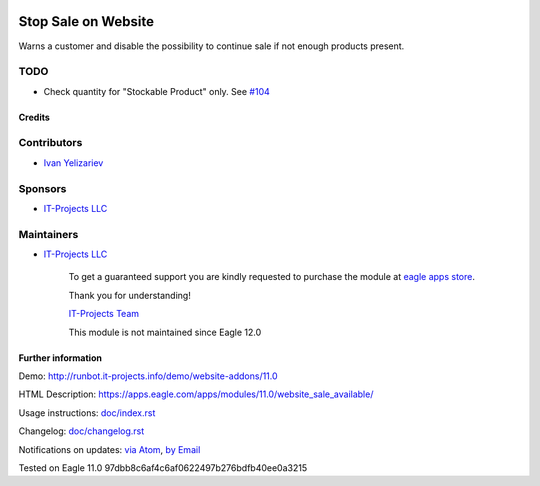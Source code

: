 .. image:: https://img.shields.io/badge/license-MIT-blue.svg
   :target: https://opensource.org/licenses/MIT
   :alt: License: MIT

======================
 Stop Sale on Website
======================

Warns a customer and disable the possibility to continue sale if not enough products present.

TODO
----
* Check quantity for "Stockable Product" only. See `#104 <https://github.com/it-projects-llc/website-addons/pull/104>`__

Credits
=======

Contributors
------------
* `Ivan Yelizariev <https://it-projects.info/team/yelizariev>`__

Sponsors
--------
* `IT-Projects LLC <https://it-projects.info>`__

Maintainers
-----------
* `IT-Projects LLC <https://it-projects.info>`__

      To get a guaranteed support
      you are kindly requested to purchase the module
      at `eagle apps store <https://apps.eagle.com/apps/modules/11.0/website_sale_available/>`__.

      Thank you for understanding!

      `IT-Projects Team <https://www.it-projects.info/team>`__
      
      This module is not maintained since Eagle 12.0

Further information
===================

Demo: http://runbot.it-projects.info/demo/website-addons/11.0

HTML Description: https://apps.eagle.com/apps/modules/11.0/website_sale_available/

Usage instructions: `<doc/index.rst>`_

Changelog: `<doc/changelog.rst>`_

Notifications on updates: `via Atom <https://github.com/it-projects-llc/website-addons/commits/11.0/website_sale_available.atom>`_, `by Email <https://blogtrottr.com/?subscribe=https://github.com/it-projects-llc/website-addons/commits/11.0/website_sale_available.atom>`_

Tested on Eagle 11.0 97dbb8c6af4c6af0622497b276bdfb40ee0a3215
